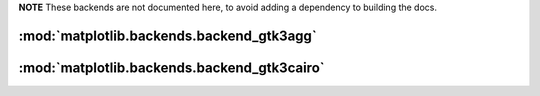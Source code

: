 **NOTE** These backends are not documented here, to avoid adding a dependency
to building the docs.

.. redirect-from:: /api/backend_gtk3agg_api
.. redirect-from:: /api/backend_gtk3cairo_api


:mod:`matplotlib.backends.backend_gtk3agg`
==========================================

.. module:: matplotlib.backends.backend_gtk3agg

:mod:`matplotlib.backends.backend_gtk3cairo`
============================================

.. module:: matplotlib.backends.backend_gtk3cairo
